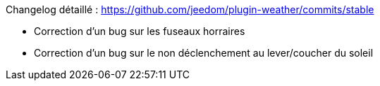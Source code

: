 Changelog détaillé : https://github.com/jeedom/plugin-weather/commits/stable

- Correction d'un bug sur les fuseaux horraires

- Correction d'un bug sur le non déclenchement au lever/coucher du soleil
